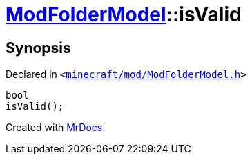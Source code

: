 [#ModFolderModel-isValid]
= xref:ModFolderModel.adoc[ModFolderModel]::isValid
:relfileprefix: ../
:mrdocs:


== Synopsis

Declared in `&lt;https://github.com/PrismLauncher/PrismLauncher/blob/develop/minecraft/mod/ModFolderModel.h#L86[minecraft&sol;mod&sol;ModFolderModel&period;h]&gt;`

[source,cpp,subs="verbatim,replacements,macros,-callouts"]
----
bool
isValid();
----



[.small]#Created with https://www.mrdocs.com[MrDocs]#
